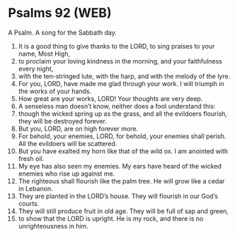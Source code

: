 * Psalms 92 (WEB)
:PROPERTIES:
:ID: WEB/19-PSA092
:END:

 A Psalm. A song for the Sabbath day.
1. It is a good thing to give thanks to the LORD, to sing praises to your name, Most High,
2. to proclaim your loving kindness in the morning, and your faithfulness every night,
3. with the ten-stringed lute, with the harp, and with the melody of the lyre.
4. For you, LORD, have made me glad through your work. I will triumph in the works of your hands.
5. How great are your works, LORD! Your thoughts are very deep.
6. A senseless man doesn’t know, neither does a fool understand this:
7. though the wicked spring up as the grass, and all the evildoers flourish, they will be destroyed forever.
8. But you, LORD, are on high forever more.
9. For behold, your enemies, LORD, for behold, your enemies shall perish. All the evildoers will be scattered.
10. But you have exalted my horn like that of the wild ox. I am anointed with fresh oil.
11. My eye has also seen my enemies. My ears have heard of the wicked enemies who rise up against me.
12. The righteous shall flourish like the palm tree. He will grow like a cedar in Lebanon.
13. They are planted in the LORD’s house. They will flourish in our God’s courts.
14. They will still produce fruit in old age. They will be full of sap and green,
15. to show that the LORD is upright. He is my rock, and there is no unrighteousness in him.
